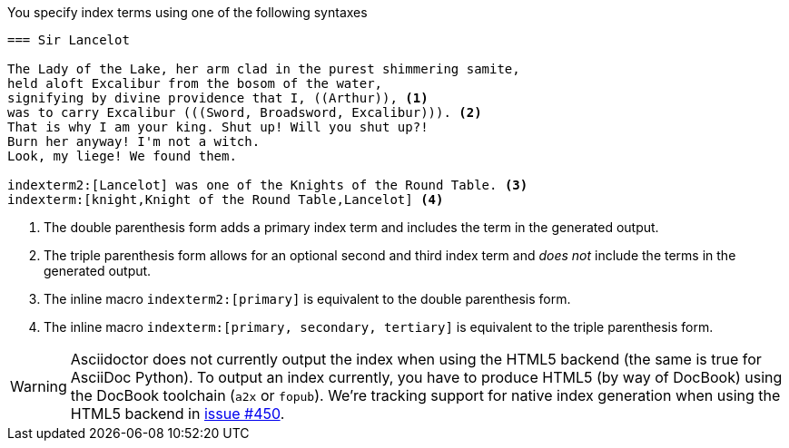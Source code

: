 ////
Included in:

- user-manual
////

You specify index terms using one of the following syntaxes

----
=== Sir Lancelot

The Lady of the Lake, her arm clad in the purest shimmering samite,
held aloft Excalibur from the bosom of the water,
signifying by divine providence that I, ((Arthur)), <1>
was to carry Excalibur (((Sword, Broadsword, Excalibur))). <2>
That is why I am your king. Shut up! Will you shut up?!
Burn her anyway! I'm not a witch.
Look, my liege! We found them.

indexterm2:[Lancelot] was one of the Knights of the Round Table. <3>
indexterm:[knight,Knight of the Round Table,Lancelot] <4>
----
<1> The double parenthesis form adds a primary index term and includes the term in the generated output.
<2> The triple parenthesis form allows for an optional second and third index term and _does not_ include the terms in the generated output.
<3> The inline macro `\indexterm2:[primary]` is equivalent to the double parenthesis form.
<4> The inline macro `\indexterm:[primary, secondary, tertiary]` is equivalent to the triple parenthesis form.

WARNING: Asciidoctor does not currently output the index when using the HTML5 backend (the same is true for AsciiDoc Python).
To output an index currently, you have to produce HTML5 (by way of DocBook) using the DocBook toolchain (`a2x` or `fopub`).
We're tracking support for native index generation when using the HTML5 backend in https://github.com/asciidoctor/asciidoctor/issues/450[issue #450].
